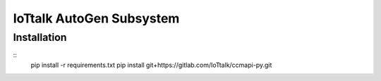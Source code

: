 IoTtalk AutoGen Subsystem
======================================================================


Installation
----------------------------------------------------------------------

::
    pip install -r requirements.txt
    pip install git+https://gitlab.com/IoTtalk/ccmapi-py.git

